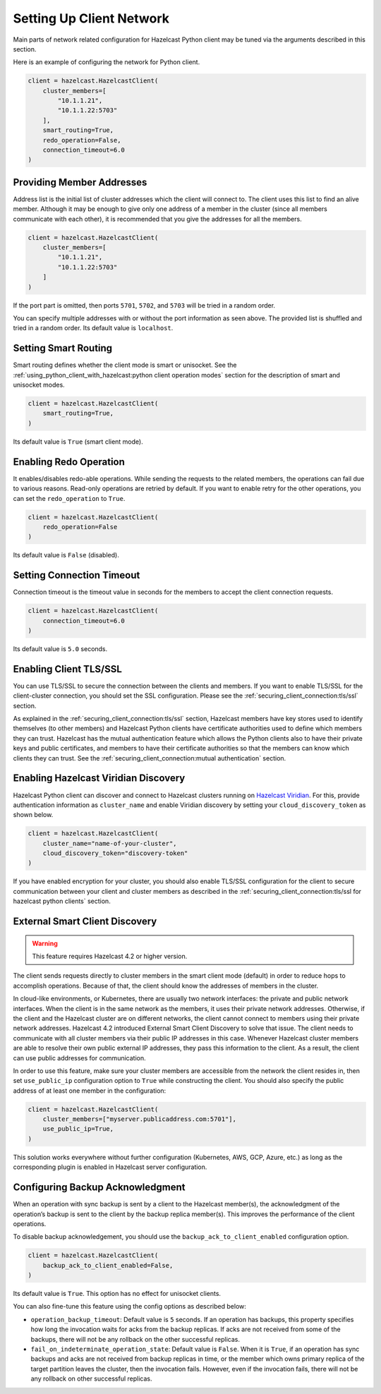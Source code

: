 Setting Up Client Network
=========================

Main parts of network related configuration for Hazelcast Python client
may be tuned via the arguments described in this section.

Here is an example of configuring the network for Python client.

.. code:: python

    client = hazelcast.HazelcastClient(
        cluster_members=[
            "10.1.1.21",
            "10.1.1.22:5703"
        ],
        smart_routing=True,
        redo_operation=False,
        connection_timeout=6.0
    )

Providing Member Addresses
--------------------------

Address list is the initial list of cluster addresses which the client
will connect to. The client uses this list to find an alive member.
Although it may be enough to give only one address of a member in the
cluster (since all members communicate with each other), it is
recommended that you give the addresses for all the members.

.. code:: python

    client = hazelcast.HazelcastClient(
        cluster_members=[
            "10.1.1.21",
            "10.1.1.22:5703"
        ]
    )

If the port part is omitted, then ports ``5701``, ``5702``, and ``5703`` will
be tried in a random order.

You can specify multiple addresses with or without the port information
as seen above. The provided list is shuffled and tried in a random
order. Its default value is ``localhost``.

Setting Smart Routing
---------------------

Smart routing defines whether the client mode is smart or unisocket. See
the
:ref:`using_python_client_with_hazelcast:python client operation modes`
section for the description of smart and unisocket modes.

.. code:: python

    client = hazelcast.HazelcastClient(
        smart_routing=True,
    )

Its default value is ``True`` (smart client mode).

Enabling Redo Operation
-----------------------

It enables/disables redo-able operations. While sending the requests to
the related members, the operations can fail due to various reasons.
Read-only operations are retried by default. If you want to enable retry
for the other operations, you can set the ``redo_operation`` to
``True``.

.. code:: python

    client = hazelcast.HazelcastClient(
        redo_operation=False
    )

Its default value is ``False`` (disabled).

Setting Connection Timeout
--------------------------

Connection timeout is the timeout value in seconds for the members to
accept the client connection requests.

.. code:: python

    client = hazelcast.HazelcastClient(
        connection_timeout=6.0
    )

Its default value is ``5.0`` seconds.

Enabling Client TLS/SSL
-----------------------

You can use TLS/SSL to secure the connection between the clients and
members. If you want to enable TLS/SSL for the client-cluster
connection, you should set the SSL configuration. Please see the
:ref:`securing_client_connection:tls/ssl` section.

As explained in the :ref:`securing_client_connection:tls/ssl` section,
Hazelcast members have key stores used to identify themselves
(to other members) and Hazelcast Python clients have certificate
authorities used to define which members they can trust. Hazelcast has
the mutual authentication feature which allows the Python clients also
to have their private keys and public certificates, and members to have
their certificate authorities so that the members can know which
clients they can trust. See the
:ref:`securing_client_connection:mutual authentication` section.

Enabling Hazelcast Viridian Discovery
-------------------------------------

Hazelcast Python client can discover and connect to Hazelcast clusters
running on `Hazelcast Viridian <https://viridian.hazelcast.com/>`__. For this,
provide authentication information as ``cluster_name`` and enable Viridian
discovery by setting your ``cloud_discovery_token`` as shown below.

.. code:: python

    client = hazelcast.HazelcastClient(
        cluster_name="name-of-your-cluster",
        cloud_discovery_token="discovery-token"
    )

If you have enabled encryption for your cluster, you should also enable
TLS/SSL configuration for the client to secure communication between
your client and cluster members as described in the
:ref:`securing_client_connection:tls/ssl for hazelcast python clients`
section.

External Smart Client Discovery
-------------------------------

.. warning::

    This feature requires Hazelcast 4.2 or higher version.

The client sends requests directly to cluster members in the smart client mode
(default) in order to reduce hops to accomplish operations. Because of that,
the client should know the addresses of members in the cluster.

In cloud-like environments, or Kubernetes, there are usually two network
interfaces: the private and public network interfaces. When the client is in
the same network as the members, it uses their private network addresses.
Otherwise, if the client and the Hazelcast cluster are on different networks,
the client cannot connect to members using their private network addresses.
Hazelcast 4.2 introduced External Smart Client Discovery to solve that issue.
The client needs to communicate with all cluster members via their public IP
addresses in this case. Whenever Hazelcast cluster members are able to resolve
their own public external IP addresses, they pass this information to the
client. As a result, the client can use public addresses for communication.

In order to use this feature, make sure your cluster members are accessible
from the network the client resides in, then set ``use_public_ip``
configuration option to ``True`` while constructing the client. You should also
specify the public address of at least one member in the configuration:

.. code:: python

    client = hazelcast.HazelcastClient(
        cluster_members=["myserver.publicaddress.com:5701"],
        use_public_ip=True,
    )

This solution works everywhere without further configuration (Kubernetes, AWS,
GCP, Azure, etc.) as long as the corresponding plugin is enabled in Hazelcast
server configuration.

Configuring Backup Acknowledgment
---------------------------------

When an operation with sync backup is sent by a client to the Hazelcast
member(s), the acknowledgment of the operation’s backup is sent to the
client by the backup replica member(s). This improves the performance of
the client operations.

To disable backup acknowledgement, you should use the
``backup_ack_to_client_enabled`` configuration option.

.. code:: python

    client = hazelcast.HazelcastClient(
        backup_ack_to_client_enabled=False,
    )

Its default value is ``True``. This option has no effect for unisocket
clients.

You can also fine-tune this feature using the config options as
described below:

- ``operation_backup_timeout``: Default value is ``5`` seconds. If an
  operation has backups, this property specifies how long the
  invocation waits for acks from the backup replicas. If acks are not
  received from some of the backups, there will not be any rollback on
  the other successful replicas.

- ``fail_on_indeterminate_operation_state``: Default value is
  ``False``. When it is ``True``, if an operation has sync backups and
  acks are not received from backup replicas in time, or the member
  which owns primary replica of the target partition leaves the
  cluster, then the invocation fails. However, even if the invocation
  fails, there will not be any rollback on other successful replicas.
